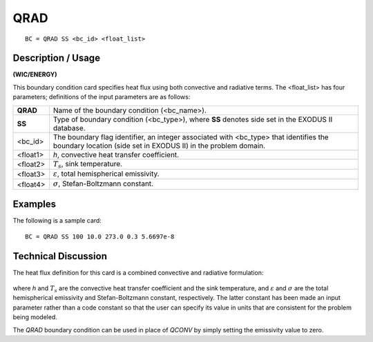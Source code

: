 ********
**QRAD**
********

::

	BC = QRAD SS <bc_id> <float_list>

-----------------------
**Description / Usage**
-----------------------

**(WIC/ENERGY)**

This boundary condition card specifies heat flux using both convective and radiative
terms. The <float_list> has four parameters; definitions of the input parameters are as
follows:

============ ==================================================================
**QRAD**     Name of the boundary condition (<bc_name>).
**SS**       Type of boundary condition (<bc_type>), where **SS** denotes
             side set in the EXODUS II database.
<bc_id>      The boundary flag identifier, an integer associated with
             <bc_type> that identifies the boundary location (side set in
             EXODUS II) in the problem domain.
<float1>     *h*, convective heat transfer coefficient.
<float2>     :math:`T_s`, sink temperature.
<float3>     :math:`\varepsilon`, total hemispherical emissivity.
<float4>     :math:`\sigma`, Stefan-Boltzmann constant.
============ ==================================================================

------------
**Examples**
------------

The following is a sample card:
::

   BC = QRAD SS 100 10.0 273.0 0.3 5.6697e-8

-------------------------
**Technical Discussion**
-------------------------

The heat flux definition for this card is a combined convective and radiative
formulation:

.. figure:: /figures/132_goma_physics.png
	:align: center
	:width: 90%

where *h* and :math:`T_s` are the convective heat transfer coefficient and the sink temperature,
and :math:`\varepsilon` and :math:`\sigma` are the total hemispherical emissivity and Stefan-Boltzmann constant,
respectively. The latter constant has been made an input parameter rather than a code
constant so that the user can specify its value in units that are consistent for the problem
being modeled.

The *QRAD* boundary condition can be used in place of *QCONV* by simply setting the
emissivity value to zero.




.. TODO -Line 48 has a picture that needs to be changed out with the correct equation.
